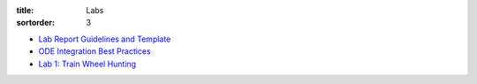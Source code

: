 :title: Labs
:sortorder: 3

- `Lab Report Guidelines and Template <https://moorepants.github.io/eme171/lab-report-guidelines-and-template.html>`_
- `ODE Integration Best Practices <https://moorepants.github.io/eme171/ode-integration-best-practices-with-octavematlab.html>`_

- `Lab 1: Train Wheel Hunting <{filename}/pages/lab-01.rst>`_
